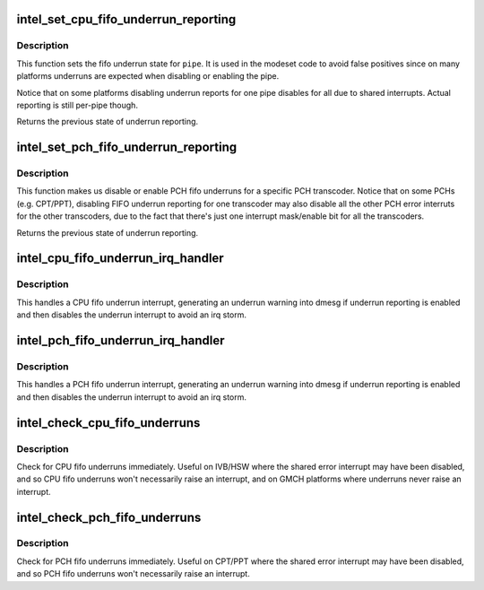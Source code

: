 .. -*- coding: utf-8; mode: rst -*-
.. src-file: drivers/gpu/drm/i915/intel_fifo_underrun.c

.. _`intel_set_cpu_fifo_underrun_reporting`:

intel_set_cpu_fifo_underrun_reporting
=====================================

.. c:function:: bool intel_set_cpu_fifo_underrun_reporting(struct drm_i915_private *dev_priv, enum pipe pipe, bool enable)

    set cpu fifo underrrun reporting state

    :param struct drm_i915_private \*dev_priv:
        i915 device instance

    :param enum pipe pipe:
        (CPU) pipe to set state for

    :param bool enable:
        whether underruns should be reported or not

.. _`intel_set_cpu_fifo_underrun_reporting.description`:

Description
-----------

This function sets the fifo underrun state for \ ``pipe``\ . It is used in the
modeset code to avoid false positives since on many platforms underruns are
expected when disabling or enabling the pipe.

Notice that on some platforms disabling underrun reports for one pipe
disables for all due to shared interrupts. Actual reporting is still per-pipe
though.

Returns the previous state of underrun reporting.

.. _`intel_set_pch_fifo_underrun_reporting`:

intel_set_pch_fifo_underrun_reporting
=====================================

.. c:function:: bool intel_set_pch_fifo_underrun_reporting(struct drm_i915_private *dev_priv, enum transcoder pch_transcoder, bool enable)

    set PCH fifo underrun reporting state

    :param struct drm_i915_private \*dev_priv:
        i915 device instance

    :param enum transcoder pch_transcoder:
        the PCH transcoder (same as pipe on IVB and older)

    :param bool enable:
        whether underruns should be reported or not

.. _`intel_set_pch_fifo_underrun_reporting.description`:

Description
-----------

This function makes us disable or enable PCH fifo underruns for a specific
PCH transcoder. Notice that on some PCHs (e.g. CPT/PPT), disabling FIFO
underrun reporting for one transcoder may also disable all the other PCH
error interruts for the other transcoders, due to the fact that there's just
one interrupt mask/enable bit for all the transcoders.

Returns the previous state of underrun reporting.

.. _`intel_cpu_fifo_underrun_irq_handler`:

intel_cpu_fifo_underrun_irq_handler
===================================

.. c:function:: void intel_cpu_fifo_underrun_irq_handler(struct drm_i915_private *dev_priv, enum pipe pipe)

    handle CPU fifo underrun interrupt

    :param struct drm_i915_private \*dev_priv:
        i915 device instance

    :param enum pipe pipe:
        (CPU) pipe to set state for

.. _`intel_cpu_fifo_underrun_irq_handler.description`:

Description
-----------

This handles a CPU fifo underrun interrupt, generating an underrun warning
into dmesg if underrun reporting is enabled and then disables the underrun
interrupt to avoid an irq storm.

.. _`intel_pch_fifo_underrun_irq_handler`:

intel_pch_fifo_underrun_irq_handler
===================================

.. c:function:: void intel_pch_fifo_underrun_irq_handler(struct drm_i915_private *dev_priv, enum transcoder pch_transcoder)

    handle PCH fifo underrun interrupt

    :param struct drm_i915_private \*dev_priv:
        i915 device instance

    :param enum transcoder pch_transcoder:
        the PCH transcoder (same as pipe on IVB and older)

.. _`intel_pch_fifo_underrun_irq_handler.description`:

Description
-----------

This handles a PCH fifo underrun interrupt, generating an underrun warning
into dmesg if underrun reporting is enabled and then disables the underrun
interrupt to avoid an irq storm.

.. _`intel_check_cpu_fifo_underruns`:

intel_check_cpu_fifo_underruns
==============================

.. c:function:: void intel_check_cpu_fifo_underruns(struct drm_i915_private *dev_priv)

    check for CPU fifo underruns immediately

    :param struct drm_i915_private \*dev_priv:
        i915 device instance

.. _`intel_check_cpu_fifo_underruns.description`:

Description
-----------

Check for CPU fifo underruns immediately. Useful on IVB/HSW where the shared
error interrupt may have been disabled, and so CPU fifo underruns won't
necessarily raise an interrupt, and on GMCH platforms where underruns never
raise an interrupt.

.. _`intel_check_pch_fifo_underruns`:

intel_check_pch_fifo_underruns
==============================

.. c:function:: void intel_check_pch_fifo_underruns(struct drm_i915_private *dev_priv)

    check for PCH fifo underruns immediately

    :param struct drm_i915_private \*dev_priv:
        i915 device instance

.. _`intel_check_pch_fifo_underruns.description`:

Description
-----------

Check for PCH fifo underruns immediately. Useful on CPT/PPT where the shared
error interrupt may have been disabled, and so PCH fifo underruns won't
necessarily raise an interrupt.

.. This file was automatic generated / don't edit.

